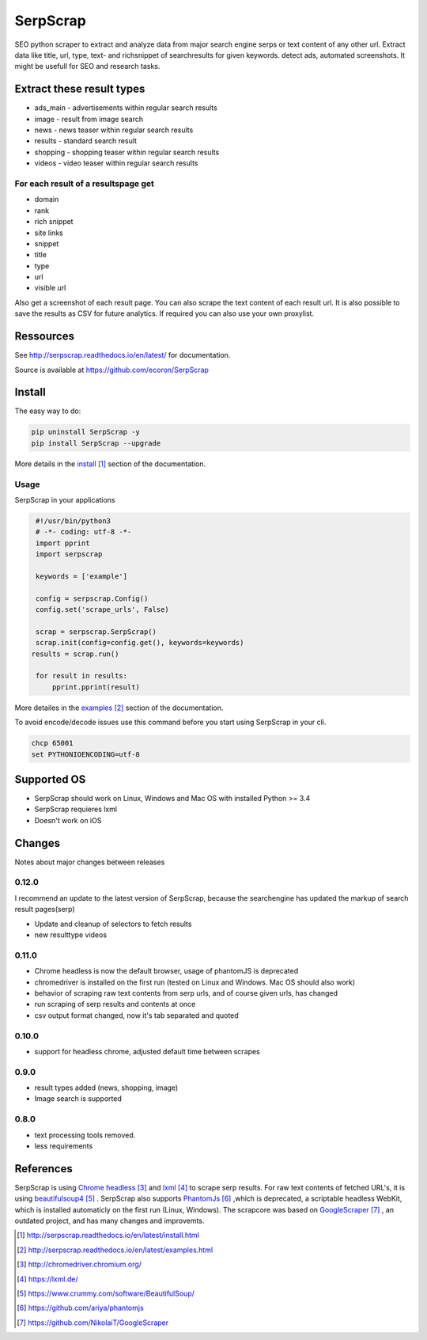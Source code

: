 =========
SerpScrap
=========

.. image:: https://img.shields.io/pypi/v/SerpScrap.svg
    :target: https://pypi.python.org/pypi/SerpScrap

.. image:: https://readthedocs.org/projects/serpscrap/badge/?version=latest
    :target: http://serpscrap.readthedocs.io/en/latest/
    :alt: Documentation Status

.. image:: https://travis-ci.org/ecoron/SerpScrap.svg?branch=master
    :target: https://travis-ci.org/ecoron/SerpScrap

.. image:: https://img.shields.io/docker/pulls/ecoron/serpscrap.svg
    :target: https://hub.docker.com/r/ecoron/serpscrap

SEO python scraper to extract and analyze data from major search engine serps or text content of any other url.
Extract data like title, url, type, text- and richsnippet of searchresults for given keywords. detect ads, automated screenshots.
It might be usefull for SEO and research tasks.


Extract these result types
--------------------------

* ads_main - advertisements within regular search results
* image - result from image search
* news - news teaser within regular search results
* results - standard search result
* shopping - shopping teaser within regular search results
* videos - video teaser within regular search results

For each result of a resultspage get
====================================

* domain
* rank
* rich snippet
* site links
* snippet
* title
* type
* url
* visible url

Also get a screenshot of each result page.
You can also scrape the text content of each result url.
It is also possible to save the results as CSV for future analytics.
If required you can also use your own proxylist.


Ressources
----------

See http://serpscrap.readthedocs.io/en/latest/ for documentation.

Source is available at https://github.com/ecoron/SerpScrap


Install
-------

The easy way to do:

.. code-block:: python

   pip uninstall SerpScrap -y
   pip install SerpScrap --upgrade

More details in the `install`_ section of the documentation.


Usage
=====

SerpScrap in your applications

.. code-block:: python
  
  #!/usr/bin/python3
  # -*- coding: utf-8 -*-
  import pprint
  import serpscrap
  
  keywords = ['example']
  
  config = serpscrap.Config()
  config.set('scrape_urls', False)
  
  scrap = serpscrap.SerpScrap()
  scrap.init(config=config.get(), keywords=keywords)
 results = scrap.run()
  
  for result in results:
      pprint.pprint(result)

More detailes in the `examples`_ section of the documentation.

To avoid encode/decode issues use this command before you start using SerpScrap in your cli.

.. code-block:: bash

   chcp 65001
   set PYTHONIOENCODING=utf-8


.. image:: https://raw.githubusercontent.com/ecoron/SerpScrap/master/docs/logo.png
    :target: https://github.com/ecoron/SerpScrap

Supported OS
------------

* SerpScrap should work on Linux, Windows and Mac OS with installed Python >= 3.4
* SerpScrap requieres lxml
* Doesn't work on iOS

Changes
-------
Notes about major changes between releases

0.12.0
======

I recommend an update to the latest version of SerpScrap, because the searchengine has updated the markup of search result pages(serp)

* Update and cleanup of selectors to fetch results
* new resulttype videos

0.11.0
======

* Chrome headless is now the default browser, usage of phantomJS is deprecated
* chromedriver is installed on the first run (tested on Linux and Windows. Mac OS should also work)
* behavior of scraping raw text contents from serp urls, and of course given urls, has changed
* run scraping of serp results and contents at once
* csv output format changed, now it's tab separated and quoted

0.10.0
======

* support for headless chrome, adjusted default time between scrapes

0.9.0
=====

* result types added (news, shopping, image)
* Image search is supported

0.8.0
=====

* text processing tools removed.
* less requirements


References
----------

SerpScrap is using `Chrome headless`_ and `lxml`_ to scrape serp results. For raw text contents of fetched URL's, it is using `beautifulsoup4`_ .
SerpScrap also supports `PhantomJs`_ ,which is deprecated, a scriptable headless WebKit, which is installed automaticly on the first run (Linux, Windows).
The scrapcore was based on `GoogleScraper`_ , an outdated project, and has many changes and improvemts.

.. target-notes::

.. _`install`: http://serpscrap.readthedocs.io/en/latest/install.html
.. _`examples`: http://serpscrap.readthedocs.io/en/latest/examples.html
.. _`Chrome headless`: http://chromedriver.chromium.org/
.. _`lxml`: https://lxml.de/
.. _`beautifulsoup4`: https://www.crummy.com/software/BeautifulSoup/
.. _`PhantomJs`: https://github.com/ariya/phantomjs
.. _`GoogleScraper`: https://github.com/NikolaiT/GoogleScraper

